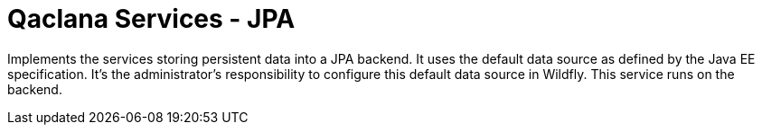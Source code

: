 = Qaclana Services - JPA

Implements the services storing persistent data into a JPA backend. It uses the default data source as defined by the
Java EE specification. It's the administrator's responsibility to configure this default data source in Wildfly.
This service runs on the backend.